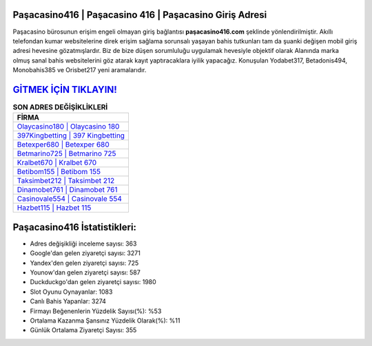 ﻿Paşacasino416 | Paşacasino 416 | Paşacasino Giriş Adresi
===================================

.. image:: images/pasacasino-giris.jpg
   :width: 600
   
Paşacasino bürosunun erişim engeli olmayan giriş bağlantısı **paşacasino416.com** şeklinde yönlendirilmiştir. Akıllı telefondan kumar websitelerine direk erişim sağlama sorunsalı yaşayan bahis tutkunları tam da şuanki değişen mobil giriş adresi hevesine gözatmışlardır. Biz de bize düşen sorumluluğu uygulamak hevesiyle objektif olarak Alanında marka olmuş  sanal bahis websitelerini göz atarak kayıt yaptıracaklara iyilik yapacağız. Konuşulan Yodabet317, Betadonis494, Monobahis385 ve Orisbet217 yeni aramalarıdır.

`GİTMEK İÇİN TIKLAYIN! <https://urlday.cc/git>`_
==============

.. list-table:: **SON ADRES DEĞİŞİKLİKLERİ**
   :widths: 100
   :header-rows: 1

   * - FİRMA
   * - `Olaycasino180 | Olaycasino 180 <olaycasino180-olaycasino-180-olaycasino-giris-adresi.html>`_
   * - `397Kingbetting | 397 Kingbetting <397kingbetting-397-kingbetting-kingbetting-giris-adresi.html>`_
   * - `Betexper680 | Betexper 680 <betexper680-betexper-680-betexper-giris-adresi.html>`_	 
   * - `Betmarino725 | Betmarino 725 <betmarino725-betmarino-725-betmarino-giris-adresi.html>`_	 
   * - `Kralbet670 | Kralbet 670 <kralbet670-kralbet-670-kralbet-giris-adresi.html>`_ 
   * - `Betibom155 | Betibom 155 <betibom155-betibom-155-betibom-giris-adresi.html>`_
   * - `Taksimbet212 | Taksimbet 212 <taksimbet212-taksimbet-212-taksimbet-giris-adresi.html>`_	 
   * - `Dinamobet761 | Dinamobet 761 <dinamobet761-dinamobet-761-dinamobet-giris-adresi.html>`_
   * - `Casinovale554 | Casinovale 554 <casinovale554-casinovale-554-casinovale-giris-adresi.html>`_
   * - `Hazbet115 | Hazbet 115 <hazbet115-hazbet-115-hazbet-giris-adresi.html>`_
	 
Paşacasino416 İstatistikleri:
===================================	 
* Adres değişikliği inceleme sayısı: 363
* Google'dan gelen ziyaretçi sayısı: 3271
* Yandex'den gelen ziyaretçi sayısı: 725
* Younow'dan gelen ziyaretçi sayısı: 587
* Duckduckgo'dan gelen ziyaretçi sayısı: 1980
* Slot Oyunu Oynayanlar: 1083
* Canlı Bahis Yapanlar: 3274
* Firmayı Beğenenlerin Yüzdelik Sayısı(%): %53
* Ortalama Kazanma Şansınız Yüzdelik Olarak(%): %11
* Günlük Ortalama Ziyaretçi Sayısı: 355
